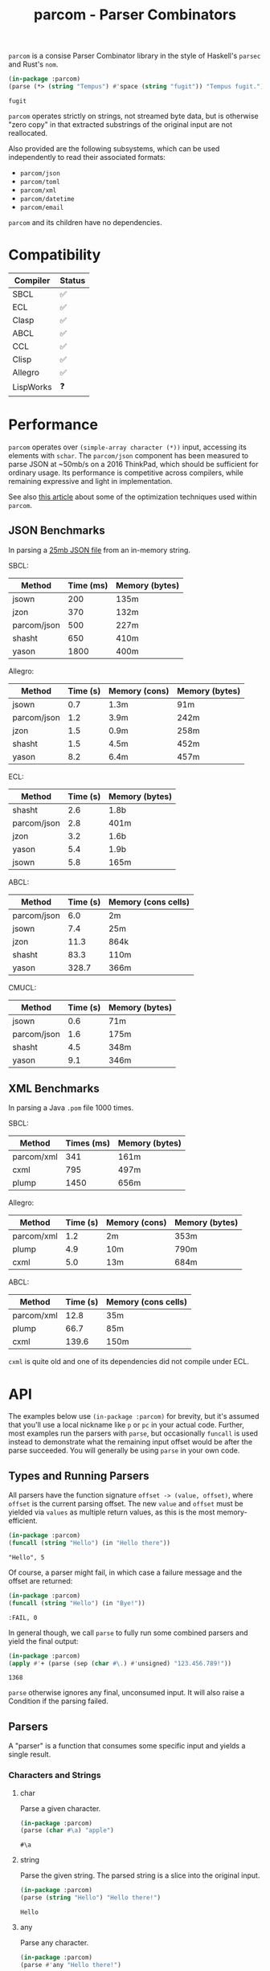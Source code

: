 #+title: parcom - Parser Combinators

=parcom= is a consise Parser Combinator library in the style of Haskell's =parsec=
and Rust's =nom=.

#+begin_src lisp :exports both
(in-package :parcom)
(parse (*> (string "Tempus") #'space (string "fugit")) "Tempus fugit.")
#+end_src

#+RESULTS:
: fugit

=parcom= operates strictly on strings, not streamed byte data, but is otherwise
"zero copy" in that extracted substrings of the original input are not
reallocated.

Also provided are the following subsystems, which can be used independently to
read their associated formats:

- =parcom/json=
- =parcom/toml=
- =parcom/xml=
- =parcom/datetime=
- =parcom/email=

=parcom= and its children have no dependencies.

* Table of Contents :TOC_5_gh:noexport:
- [[#compatibility][Compatibility]]
- [[#performance][Performance]]
  - [[#json-benchmarks][JSON Benchmarks]]
  - [[#xml-benchmarks][XML Benchmarks]]
- [[#api][API]]
  - [[#types-and-running-parsers][Types and Running Parsers]]
  - [[#parsers][Parsers]]
    - [[#characters-and-strings][Characters and Strings]]
      - [[#char][char]]
      - [[#string][string]]
      - [[#any][any]]
      - [[#any-but][any-but]]
      - [[#any-if][any-if]]
      - [[#hex][hex]]
      - [[#sneak][sneak]]
      - [[#eof][eof]]
    - [[#numbers][Numbers]]
      - [[#unsigned][unsigned]]
      - [[#integer][integer]]
      - [[#float][float]]
    - [[#whitespace][Whitespace]]
      - [[#newline][newline]]
      - [[#space-space1][space, space1]]
      - [[#multispace-multispace1][multispace, multispace1]]
    - [[#taking-in-bulk][Taking in Bulk]]
      - [[#take][take]]
      - [[#take-while-take-while1][take-while, take-while1]]
      - [[#consume-consume1][consume, consume1]]
      - [[#rest][rest]]
    - [[#other][Other]]
      - [[#pure][pure]]
  - [[#combinators][Combinators]]
    - [[#-right][*>, right]]
    - [[#-left][<*, left]]
    - [[#ap][ap]]
    - [[#-instead][<$, instead]]
    - [[#alt][alt]]
    - [[#opt][opt]]
    - [[#between][between]]
    - [[#many-many1][many, many1]]
    - [[#sep-sep1][sep, sep1]]
    - [[#sep-end-sep-end1][sep-end, sep-end1]]
    - [[#consume-sep-consume-sep1][consume-sep, consume-sep1]]
    - [[#skip][skip]]
    - [[#peek][peek]]
    - [[#count][count]]
    - [[#take-until][take-until]]
    - [[#recognize][recognize]]
    - [[#maybe][maybe]]
    - [[#not][not]]
  - [[#utilities][Utilities]]
    - [[#empty][empty?]]
    - [[#digit][digit?]]
    - [[#fmap][fmap]]
    - [[#const][const]]
  - [[#json][JSON]]
    - [[#parse][parse]]
    - [[#json-1][json]]
  - [[#toml][TOML]]
    - [[#parse-1][parse]]
    - [[#toml-1][toml]]
  - [[#xml][XML]]
    - [[#parse-2][parse]]
    - [[#xml-1][xml]]
    - [[#content][content]]
  - [[#dates-and-times][Dates and Times]]
    - [[#parse-3][parse]]
    - [[#now][now]]
    - [[#date][date]]
    - [[#time][time]]
    - [[#format][format]]
  - [[#email-addresses][Email Addresses]]
    - [[#parse-4][parse]]
    - [[#pretty][pretty]]
    - [[#valid-email-address][valid-email-address?]]
    - [[#addr-spec-msg-id][addr-spec, msg-id]]
- [[#writing-your-own-parsers][Writing your own Parsers]]
  - [[#basics][Basics]]
  - [[#parameterized-parsers][Parameterized Parsers]]
  - [[#failure][Failure]]
  - [[#type-signatures][Type Signatures]]

* Compatibility

| Compiler  | Status |
|-----------+--------|
| SBCL      | ✅    |
| ECL       | ✅    |
| Clasp     | ✅    |
| ABCL      | ✅    |
| CCL       | ✅    |
| Clisp     | ✅    |
| Allegro   | ✅    |
| LispWorks | ❓    |

* Performance

=parcom= operates over =(simple-array character (*))= input, accessing its elements
with =schar=. The =parcom/json= component has been measured to parse JSON at ~50mb/s
on a 2016 ThinkPad, which should be sufficient for ordinary usage. Its
performance is competitive across compilers, while remaining expressive and
light in implementation.

See also [[https://www.fosskers.ca/en/blog/optimizing-common-lisp][this article]] about some of the optimization techniques used within =parcom=.

** JSON Benchmarks

In parsing a [[https://raw.githubusercontent.com/json-iterator/test-data/master/large-file.json][25mb JSON file]] from an in-memory string.

SBCL:

| Method      | Time (ms) | Memory (bytes) |
|-------------+-----------+----------------|
| jsown       |       200 | 135m           |
| jzon        |       370 | 132m           |
| parcom/json |       500 | 227m           |
| shasht      |       650 | 410m           |
| yason       |      1800 | 400m           |

Allegro:

| Method      | Time (s) | Memory (cons) | Memory (bytes) |
|-------------+----------+---------------+----------------|
| jsown       |      0.7 | 1.3m          | 91m            |
| parcom/json |      1.2 | 3.9m          | 242m           |
| jzon        |      1.5 | 0.9m          | 258m           |
| shasht      |      1.5 | 4.5m          | 452m           |
| yason       |      8.2 | 6.4m          | 457m           |

ECL:

| Method      | Time (s) | Memory (bytes) |
|-------------+----------+----------------|
| shasht      |      2.6 | 1.8b           |
| parcom/json |      2.8 | 401m           |
| jzon        |      3.2 | 1.6b           |
| yason       |      5.4 | 1.9b           |
| jsown       |      5.8 | 165m           |

ABCL:

| Method      | Time (s) | Memory (cons cells) |
|-------------+----------+---------------------|
| parcom/json |      6.0 | 2m                  |
| jsown       |      7.4 | 25m                 |
| jzon        |     11.3 | 864k                |
| shasht      |     83.3 | 110m                |
| yason       |    328.7 | 366m                |

CMUCL:

| Method      | Time (s) | Memory (bytes) |
|-------------+----------+----------------|
| jsown       |      0.6 | 71m            |
| parcom/json |      1.6 | 175m           |
| shasht      |      4.5 | 348m           |
| yason       |      9.1 | 346m           |

** XML Benchmarks

In parsing a Java =.pom= file 1000 times.

SBCL:

| Method     | Times (ms) | Memory (bytes) |
|------------+------------+----------------|
| parcom/xml |        341 | 161m           |
| cxml       |        795 | 497m           |
| plump      |       1450 | 656m           |

Allegro:

| Method     | Time (s) | Memory (cons) | Memory (bytes) |
|------------+----------+---------------+----------------|
| parcom/xml |      1.2 | 2m            | 353m           |
| plump      |      4.9 | 10m           | 790m           |
| cxml       |      5.0 | 13m           | 684m           |

ABCL:

| Method     | Time (s) | Memory (cons cells) |
|------------+----------+---------------------|
| parcom/xml |     12.8 | 35m                 |
| plump      |     66.7 | 85m                 |
| cxml       |    139.6 | 150m                |

=cxml= is quite old and one of its dependencies did not compile under ECL.

* API

The examples below use =(in-package :parcom)= for brevity, but it's assumed that
you'll use a local nickname like =p= or =pc= in your actual code. Further, most
examples run the parsers with =parse=, but occasionally =funcall= is used instead to
demonstrate what the remaining input offset would be after the parse succeeded.
You will generally be using =parse= in your own code.

** Types and Running Parsers

All parsers have the function signature =offset -> (value, offset)=, where =offset=
is the current parsing offset. The new =value= and =offset= must be yielded via
=values= as multiple return values, as this is the most memory-efficient.

#+begin_src lisp :exports both :results verbatim
(in-package :parcom)
(funcall (string "Hello") (in "Hello there"))
#+end_src

#+RESULTS:
: "Hello", 5

Of course, a parser might fail, in which case a failure message and the offset
are returned:

#+begin_src lisp :exports both :results verbatim
(in-package :parcom)
(funcall (string "Hello") (in "Bye!"))
#+end_src

#+RESULTS:
: :FAIL, 0

In general though, we call =parse= to fully run some combined parsers and yield
the final output:

#+begin_src lisp :exports both
(in-package :parcom)
(apply #'+ (parse (sep (char #\.) #'unsigned) "123.456.789!"))
#+end_src

#+RESULTS:
: 1368

=parse= otherwise ignores any final, unconsumed input. It will also raise a
Condition if the parsing failed.

** Parsers

A "parser" is a function that consumes some specific input and yields a single
result.

*** Characters and Strings
**** char

Parse a given character.

#+begin_src lisp :exports both
(in-package :parcom)
(parse (char #\a) "apple")
#+end_src

#+RESULTS:
: #\a

**** string

Parse the given string. The parsed string is a slice into the original input.

#+begin_src lisp :exports both
(in-package :parcom)
(parse (string "Hello") "Hello there!")
#+end_src

#+RESULTS:
: Hello

**** any

Parse any character.

#+begin_src lisp :exports both
(in-package :parcom)
(parse #'any "Hello there!")
#+end_src

#+RESULTS:
: #\H

**** any-but

Parse any character except the one you don't want.

#+begin_src lisp :exports both
(in-package :parcom)
(parse (any-but #\!) "Hello there!")
#+end_src

#+RESULTS:
: #\H

#+begin_src lisp :exports both :results verbatim
(in-package :parcom)
(funcall (any-but #\H) (in "Hello there!"))
#+end_src

#+RESULTS:
: :FAIL, 0
**** any-if

Any character that passes the predicate.

#+begin_src lisp :exports both
(in-package :parcom)
(parse (any-if #'digit?) "8a")
#+end_src

#+RESULTS:
: #\8

**** hex

Parse a hex character of any case.

#+begin_src lisp :exports both
(in-package :parcom)
(parse (many #'hex) "abcd0efgh")
#+end_src

#+RESULTS:
: (#\a #\b #\c #\d #\0 #\e #\f)

**** sneak

Yield the given char if it's the next one, but don't advance the offset. Like
=peek=, but character-based and thus more performant.

#+begin_src lisp :exports both
(in-package :parcom)
(funcall (sneak #\a) (in "aaabcd"))
#+end_src

#+RESULTS:
: #\a, 0

**** eof

Recognize the end of the input.

#+begin_src lisp :exports both
(in-package :parcom)
(parse #'eof "")
#+end_src

#+RESULTS:
: T

#+begin_src lisp :exports both
(in-package :parcom)
(parse (*> (string "Mālum") #'eof) "Mālum")
#+end_src

#+RESULTS:
: T

#+begin_src lisp :exports both :results verbatim
(in-package :parcom)
(funcall (*> (string "Mālum") #'eof) (in "Mālum rubrum"))
#+end_src

#+RESULTS:
: :FAIL, 5

*** Numbers
**** unsigned

Parse a positive integer into a =fixnum=.

#+begin_src lisp :exports both
(in-package :parcom)
(parse #'unsigned "44")
#+end_src

#+RESULTS:
: 44

**** integer

Parse a positive or negative integer into a =fixnum=.

#+begin_src lisp :exports both
(in-package :parcom)
(parse #'integer "-44")
#+end_src

#+RESULTS:
: -44

**** float

Parse a positive or negative floating point number into a =double-float=.

#+begin_src lisp :exports both
(in-package :parcom)
(parse #'float "123.0456")
#+end_src

#+RESULTS:
: 123.0456d0

*** Whitespace
**** newline

Matches a single newline character.

#+begin_src lisp :exports both
(in-package :parcom)
(let ((s (concatenate 'simple-string '(#\newline #\a #\b #\c)))) ; "\nabc"
(parse #'newline s))
#+end_src

#+RESULTS:
: #\Newline

**** space, space1

Parse 0 or more ASCII whitespace and tab characters.

#+begin_src lisp :exports both
(in-package :parcom)
(length (parse #'space "   Salvē!"))
#+end_src

#+RESULTS:
: 3

Parse 1 or more ASCII whitespace and tab characters.

#+begin_src lisp :exports both
(in-package :parcom)
(length (parse #'space1 "   Salvē!"))
#+end_src

#+RESULTS:
: 3

#+begin_src lisp :exports both :results verbatim
(in-package :parcom)
(funcall #'space1 (in "Salvē!"))
#+end_src

#+RESULTS:
: :FAIL, 0

**** multispace, multispace1

Parse 0 or more ASCII whitespace, tabs, newlines, and carriage returns.

#+begin_src lisp :exports both
(in-package :parcom)
(length (parse #'multispace (concatenate 'simple-string '(#\tab #\newline #\tab))))
#+end_src

#+RESULTS:
: 3

Parse 1 or more ASCII whitespace, tabs, newlines, and carriage returns.

#+begin_src lisp :exports both
(in-package :parcom)
(length (parse #'multispace1 (concatenate 'simple-string '(#\tab #\newline #\tab))))
#+end_src

#+RESULTS:
: 3

#+begin_src lisp :exports both :results verbatim
(in-package :parcom)
(funcall #'multispace1 (in "Ārcus"))
#+end_src

#+RESULTS:
: :FAIL, 0

*** Taking in Bulk

These always yield a substring borrowed directly from the original input.

**** take

Take =n= characters from the input.

#+begin_src lisp :exports both
(in-package :parcom)
(parse (take 3) "Arbor")
#+end_src

#+RESULTS:
: Arb

It's okay for =n= to be too large:

#+begin_src lisp :exports both
(in-package :parcom)
(parse (take 100) "Arbor")
#+end_src

#+RESULTS:
: Arbor

**** take-while, take-while1

Take characters while some predicate holds.

#+begin_src lisp :exports both
(in-package :parcom)
(parse (take-while (lambda (c) (equal #\a c))) "aaabbb")
#+end_src

#+RESULTS:
: aaa

=take-while1= is like =take-while=, but must yield at least one character.

#+begin_src lisp :exports both :results verbatim
(in-package :parcom)
(funcall (take-while1 (lambda (c) (equal #\a c))) (in "bbb"))
#+end_src

#+RESULTS:
: :FAIL, 0

**** consume, consume1

A faster version of =take-while= and =skip= when you know you're character-based and
don't need the parsed output.

#+begin_src lisp :exports both :results verbatim
(in-package :parcom)
(funcall (consume (lambda (c) (equal #\a c))) (in "aaabbb"))
#+end_src

#+RESULTS:
: T, 3

=consume1= requires at least one application of the predicate to succeed.

**** rest

Consume the rest of the input. Always succeeds.

#+begin_src lisp :exports both :results verbatim
(in-package :parcom)
(parse (<*> (string "Salvē") (*> #'space #'rest)) "Salvē domine!")
#+end_src

#+RESULTS:
: ("Salvē" "domine!")
*** Other
**** pure

Consume no input and just yield a given value.

#+begin_src lisp :exports both
(in-package :parcom)
(parse (pure :pāx) "Bellum")
#+end_src

#+RESULTS:
: :PĀX

Useful for chaining with other compound parsers to inject values into the
results.

#+begin_src lisp :exports both :results verbatim
(in-package :parcom)
(parse (<*> (<*> (pure :pāx) (string "PĀX"))
            #'multispace
            (<*> (pure :bellum) (string "BELLUM")))
       "PĀX BELLUM")
#+end_src

#+RESULTS:
: ((:PĀX "PĀX") " " (:BELLUM "BELLUM"))

** Combinators

"Combinators" combine child parsers together to form compound results. They
allow us to express intent like "parse this then that" and "parse this, then
maybe that, but only if..." etc.

*** *>, right

Run multiple parsers one after another, but yield the value of the rightmost
one. =right= is an alias.

#+begin_src lisp :exports both
(in-package :parcom)
(parse (*> (char #\!) #'unsigned) "!123?")
#+end_src

#+RESULTS:
: 123

*** <*, left

Run multiple parsers one after another, but yield the value of the leftmost
one. =left= is an alias.

#+begin_src lisp :exports both
(in-package :parcom)
(parse (<* (char #\!) #'unsigned) "!123?")
#+end_src

#+RESULTS:
: #\!

*** ap

Apply a function to the result of any number of parsers. The main way to parse
multiple values into a single struct/class.

#+begin_src lisp :exports both :results verbatim
(in-package :parcom)
(parse (ap (lambda (a b c) (list a (+ b c)))
           #'unsigned
           (*> (char #\.) #'unsigned)
           (*> (char #\.) #'unsigned))
       "1.2.3")
#+end_src

#+RESULTS:
: (1 5)

This is much more memory-efficient variant of the previously Haskell-inspired
combination of =fmap= and =<*>=.

*** <$, instead

Run some parser, but substitute its inner value with something else if parsing
was successful. =instead= is an alias.

#+begin_src lisp :exports both
(in-package :parcom)
(parse (<$ :roma (string "Roma")) "Roma!")
#+end_src

#+RESULTS:
: :ROMA

*** alt

Accept the results of the first parser from a group to succeed. Can combine as
many parsers as you want.

#+begin_src lisp :exports both
(in-package :parcom)
(parse (alt (string "dog") (string "cat")) "cat")
#+end_src

#+RESULTS:
: cat

*** opt

Yield =nil= if the parser failed, but don't fail the whole process nor consume any
input.

#+begin_src lisp :exports both
(in-package :parcom)
(parse (opt (string "Ex")) "Exercitus")
#+end_src

#+RESULTS:
: Ex

#+begin_src lisp :exports both
(in-package :parcom)
(parse (opt (string "Ex")) "Facēre")
#+end_src

#+RESULTS:
: NIL

*** between

A main parser flanked by two other ones. Only the value of the main parser is
kept. Good for parsing backets, parentheses, etc.

#+begin_src lisp :exports both
(in-package :parcom)
(parse (between (char #\!) (string "Salvē") (char #\!)) "!Salvē!")
#+end_src

#+RESULTS:
: Salvē

*** many, many1

=many= parses 0 or more occurrences of a parser. =many1= demands that at least one
parse succeeds or a Condition will be raised.

#+begin_src lisp :exports both :results verbatim
(in-package :parcom)
(parse (many (alt (string "ovēs") (string "avis"))) "ovēsovēsavis!")
#+end_src

#+RESULTS:
: ("ovēs" "ovēs" "avis")

*** sep, sep1

=sep= parses 0 or more instances of a parser separated by some =sep= parser. =sep1=
demands that at least one parse succeeds or a Condition will be raised.

#+begin_src lisp :exports both :results verbatim
(in-package :parcom)
(parse (sep (char #\!) (string "pilum")) "pilum!pilum!pilum.")
#+end_src

#+RESULTS:
: ("pilum" "pilum" "pilum")

Critically, if a separator is detected, the parent parser must also then succeed
or the entire combination fails. For example, this will not parse due to the =!=
on the end:

#+begin_src lisp :exports both :results verbatim
(in-package :parcom)
(funcall (sep (char #\!) (string "pilum")) (in "pilum!pilum!pilum!"))
#+end_src

#+RESULTS:
: :FAIL, 18

For more lenient behaviour regarding the separator, see =sep-end=.

*** sep-end, sep-end1

The same as =sep=, but the separator /may/ appear at the end of the final "parent".
Likewise, =sep-end1= demands that at least one parse of the parent succeeds.

#+begin_src lisp :exports both :results verbatim
(in-package :parcom)
(parse (sep-end (char #\!) (string "pilum")) "pilum!pilum!pilum!scūtum")
#+end_src

#+RESULTS:
: ("pilum" "pilum" "pilum")

*** consume-sep, consume-sep1

A combination of =sep= and =consume= for when you just wish to advance the parser
and don't actually require the output. This avoids a lot of wasteful,
intermediate list allocation.

#+begin_src lisp :exports both
(in-package :parcom)
(parse (consume-sep (char #\!) (string "pilum")) "pilum!pilum!pilum.")
#+end_src

#+RESULTS:
: 17

=consume-sep1= requires at least one application of the main parser to succeed.

*** skip

Parse some parser 0 or more times, but throw away all the results.

#+begin_src lisp :exports both
(in-package :parcom)
(parse (*> (skip (char #\!)) #'unsigned) "!!!123")
#+end_src

#+RESULTS:
: 123

*** peek

Yield the value of a parser, but don't consume the input.

#+begin_src lisp :exports both
(in-package :parcom)
(funcall (peek (string "he")) (in "hello"))
#+end_src

#+RESULTS:
: he

*** count

Apply a parser a given number of times and collect the results as a list.

#+begin_src lisp :exports both
(in-package :parcom)
(funcall (count 3 (char #\a)) (in "aaaaaa"))
#+end_src

#+RESULTS:
: (#\a #\a #\a), 3

*** take-until

Take characters until another parser succeeds. Does not advance the offset by
the subparser.

#+begin_src lisp :exports both :results verbatim
(in-package :parcom)
(funcall (take-until (char #\')) (in "abcd'"))
#+end_src

#+RESULTS:
: "abcd", 4

If the subparser is just looking for a single char like the above, use
=take-while= or =consume= instead. =take-until= is intended for more complex halting
conditions that can't easily be detected by a char-by-char predicate function.

*** recognize

If the given parser was successful, return the consumed input as a string
instead.

#+begin_src lisp :exports both :results verbatim
(in-package :parcom)
(funcall (recognize (<*> (string "hi") #'unsigned)) (in "hi123there"))
#+end_src

#+RESULTS:
: "hi123", 5

*** maybe

If an initial parser succeeds, apply some =f= to the result of the second parser.
If the first parser doesn't succeed, the second is attempted as usual but =f=
isn't applied.

#+begin_src lisp :exports both
(in-package :parcom)
(parse (maybe #'1+ (char #\a) #'integer) "a123")
#+end_src

#+RESULTS:
: 124

*** not

Pass if the given parser fails, and don't advance the offset. Fail if it
succeeds.

#+begin_src lisp :exports both :results verbatim
(in-package :parcom)
(funcall (not (char #\a)) (in "bark"))
#+end_src

#+RESULTS:
: T, 0

** Utilities

*** empty?

Is a given string empty?

#+begin_src lisp :exports both
(in-package :parcom)
(empty? "")
#+end_src

#+RESULTS:
: T

*** digit?

Is a given character a number from 0 to 9?

#+begin_src lisp :exports both
(in-package :parcom)
(digit? #\7)
#+end_src

#+RESULTS:
: T

*** fmap

Apply a pure function to the result of a successful parse.

#+begin_src lisp :exports both :results verbatim
(in-package :parcom)
(fmap #'1+ (funcall #'unsigned (in "1")))
#+end_src

#+RESULTS:
: 2, 1

However, in general you should consider =ap= for applying functions to the
combined results of multiple parsers.

*** const

Yield a function that ignores its input and returns some original seed.

#+begin_src lisp :exports both
(in-package :parcom)
(funcall (const 1) 5)
#+end_src

#+RESULTS:
: 1

** JSON

By depending on the optional =parcom/json= system, you can parse JSON strings or
include parcom-compatible JSON parsers into your own custom parsing code.

=(in-package :parcom/json)= is used below for brevity, but it's assumed that in
your own code you will use a nickname, perhaps =pj= or =json=.

If you don't care about the individual parsers per se and just want to simply
parse some JSON, use =pj:parse=.

Conversions:

| JSON   | Lisp           |
|--------+----------------|
| =true=   | =T=              |
| =false=  | =NIL=            |
| Array  | Vector         |
| Object | Hash Table     |
| Number | =double-float= |
| String | String         |
| =null=   | =:NULL=          |

*** parse

Attempt to parse any JSON value. Analogous to =parse= from the main library.

#+begin_src lisp :exports both
(in-package :parcom/json)
(parse "{\"x\": 1, \"y\": 2, \"z\": [1, {\"a\":true}]}")
#+end_src

#+RESULTS:
: #<HASH-TABLE :TEST EQUAL :COUNT 3 {1004C0B293}>

#+begin_src lisp :exports both :results verbatim
(in-package :parcom/json)
(parse "[1.9,true,3e+7,\"hi\",[4],null]")
#+end_src

#+RESULTS:
: #(1.9d0 T 3.0d7 "hi" #(4.0d0) :NULL)

Non-ascii and unicode characters are supported:

#+begin_src lisp :exports both
(in-package :parcom/json)
(parse "\"hēllお🐂\\u03B1\"")
#+end_src

#+RESULTS:
: hēllお🐂α

*** json

Parse any kind of JSON (the actual parser).

#+begin_src lisp :exports both
(in-package :parcom/json)
(json (parcom:in "{\"x\": 1, \"y\": 2, \"z\": [1, {\"a\":true}]}  "))
#+end_src

#+RESULTS:
: #<HASH-TABLE :TEST EQUAL :COUNT 3 {1004CA4C63}>, 38

There are other subparsers exposed, but they are left out here for brevity.
Please consult the source code if you need them.

** TOML

The =parcom/toml= system provides types and parsers for [[https://toml.io/][TOML]] files.

=(in-package :parcom/toml)= is used below for brevity, but it's assumed that in
your own code you will use a nickname, perhaps =pt= or =toml=.

If you don't care about the individual parsers per se and just want to simply
parse some TOML, use =pt:parse=.

This parser is TOML 1.0.0 compliant, with one exception: =inf= and =nan= float
values are not accepted.

This system has no dependencies other than =parcom/datetime=.

*** parse

Parse a full TOML document directly from a string.

#+begin_src lisp :exports both
(in-package :parcom/toml)
(parse "# My Config

[project]
name = \"parcom\"")
#+end_src

#+RESULTS:
: #<HASH-TABLE :TEST EQUAL :COUNT 1 {10089AB2F3}>

*** toml

Parse TOML via the actual parser.

#+begin_src lisp :exports both
(in-package :parcom/toml)
(toml (parcom:in "# My Config

[project]
name = \"parcom\""))
#+end_src

#+RESULTS:
: #<HASH-TABLE :TEST EQUAL :COUNT 1 {10066C8433}>, 38

There are other subparsers exposed, but they are left out here for brevity.
Please consult the source code if you need them.
** XML

The =parcom/xml= system provides types and parsers for [[https://www.w3.org/TR/xml11][XML]] files.

=(in-package :parcom/xml)= is used below for brevity, but it's assumed that in
your own code you will use a nickname, perhaps =px= or =xml=.

If you don't care about the individual parsers per se and just want to simply
parse some XML, use =px:parse=.

This parser is gradually compliant to XML 1.1. If you discover XML files for
which parsing fails, please open an issue.

*** parse

=parse= produces a top-level =document= which may contain metadata.

#+begin_src lisp :exports both
(in-package :parcom/xml)
(parse "<hello>yes</hello>")
#+end_src

#+RESULTS:
: #S(DOCUMENT
:    :METADATA NIL
:    :ELEMENT #S(ELEMENT :NAME "hello" :METADATA NIL :CONTENT "yes"))

*** xml

The actual combinator is =xml=.

#+begin_src lisp :exports both
(in-package :parcom/xml)
(xml (parcom:in "<hello>yes</hello>"))
#+end_src

#+RESULTS:
: #S(DOCUMENT
:    :METADATA NIL
:    :ELEMENT #S(ELEMENT :NAME "hello" :METADATA NIL :CONTENT "yes"))
: 18

There are other subparsers exposed, but they are left out here for brevity.
Please consult the source code if you need them.

*** content

A generic function to easily extract the meaningful content of anything
element-like.

#+begin_src lisp :exports both
(in-package :parcom/xml)
(content (parse "<hello>yes</hello>"))
#+end_src

#+RESULTS:
: yes

** Dates and Times

The =parcom/datetime= system provides types and parsers for [[https://datatracker.ietf.org/doc/html/rfc3339][RFC3339]] timestamps.

=(in-package :parcom/datetime)= is used below for brevity, but it's assumed that
in your own code you will use a nickname, perhaps =pd=.

As with the other =parcom= libraries, this has no external dependencies, which is
an advantage over the otherwise excellent [[https://github.com/dlowe-net/local-time][local-time]] library, which depends on
heavy =uiop=.

*** parse

=parse= is lenient, and will parse any kind of date or time you give it.

#+begin_src lisp :exports both
(in-package :parcom/datetime)
(parse "1975-04-05")
#+end_src

#+RESULTS:
: #S(LOCAL-DATE :YEAR 1975 :MONTH 4 :DAY 5)

#+begin_src lisp :exports both
(in-package :parcom/datetime)
(parse "1975-04-05T04:05:06+03:00")
#+end_src

#+RESULTS:
: #S(OFFSET-DATE-TIME
:    :DATE #S(LOCAL-DATE :YEAR 1975 :MONTH 4 :DAY 5)
:    :TIME #S(LOCAL-TIME :HOUR 4 :MINUTE 5 :SECOND 6 :MILLIS 0)
:    :OFFSET #S(OFFSET :HOUR 3 :MINUTE 0))

It's up to you to handle the concrete type that you're returned. See the =date=
and =time= generic functions below.

*** now

Right now!

#+begin_src lisp :exports both
(in-package :parcom/datetime)
(now)
#+end_src

#+RESULTS:
: #S(OFFSET-DATE-TIME
:    :DATE #S(LOCAL-DATE :YEAR 2025 :MONTH 5 :DAY 5)
:    :TIME #S(LOCAL-TIME :HOUR 10 :MINUTE 0 :SECOND 28 :MILLIS 0)
:    :OFFSET #S(OFFSET :HOUR 9 :MINUTE 0))

It's a cloudy May morning.

*** date

Regardless of what parsed, you can usually pull a =local-date= out of it.

#+begin_src lisp :exports both
(in-package :parcom/datetime)
(date (parse "1975-04-05T04:05:06+03:00"))
#+end_src

#+RESULTS:
: #S(LOCAL-DATE :YEAR 1975 :MONTH 4 :DAY 5)

*** time

Regardless of what parsed, you can usually pull a =local-time= out of it.

#+begin_src lisp :exports both
(in-package :parcom/datetime)
(time (parse "1975-04-05T04:05:06+03:00"))
#+end_src

#+RESULTS:
: #S(LOCAL-TIME :HOUR 4 :MINUTE 5 :SECOND 6 :MILLIS 0)

*** format

To convert your object back into something human-readable. Note that this is
different from =cl:format=!

#+begin_src lisp :exports both
(in-package :parcom/datetime)
(format nil (date (parse "1975-04-05T04:05:06+03:00")))
#+end_src

#+RESULTS:
: 1975-04-05
** Email Addresses

The =parcom/email= system provides types and parsers for [[https://datatracker.ietf.org/doc/html/rfc5322][RFC5322]] email addresses.
The implementation is RFC-compliant and particularly memory-efficient for
well-behaved addresses.

=(in-package :parcom/email)= is used below for brevity, but it's assumed that
in your own code you will use a nickname, perhaps =pe=.

*** parse

Simply parse an email address.

#+begin_src lisp :exports both
(in-package :parcom/email)
(parse "alice@bob.com")
#+end_src

#+RESULTS:
: #S(ADDRESS :NAME "alice" :DOMAIN "bob.com")

*** pretty

Rerender a parsed email address.

#+begin_src lisp :exports both
(in-package :parcom/email)
(pretty (parse "alice@bob.com"))
#+end_src

#+RESULTS:
: alice@bob.com

It will even clean up obsolete syntax for you.

#+begin_src lisp :exports both
(in-package :parcom/email)
(pretty (parse "alice(comment)@bob(comment) .com"))
#+end_src

#+RESULTS:
: alice@bob.com

*** valid-email-address?

Simply validate that a given address is legal.

#+begin_src lisp :exports both
(in-package :parcom/email)
(valid-email-address? "alice@bob.com")
#+end_src

#+RESULTS:
: T

#+begin_src lisp :exports both
(in-package :parcom/email)
(valid-email-address? "...alice...@bob.com")
#+end_src

#+RESULTS:
: NIL

*** addr-spec, msg-id

The top-level parsers that can be fitted in anywhere else you use =parcom=.

#+begin_src lisp :exports both
(in-package :parcom/email)
(parcom:parse (*> (parcom:string "address: ")
                  #'addr-spec)
              "address: alice@bob.com")
#+end_src

#+RESULTS:
: #S(ADDRESS :NAME "alice" :DOMAIN "bob.com")

=msg-id= is a simpler variant also found in the spec that denies certain more
complicated syntax.

* Writing your own Parsers

** Basics

The whole point of Parser Combinators is that it becomes simple to write your
own parsing functions. Recall that a "fully realized" parser has the signature
=offset -> (value, offset)=. In the simplest case, a parser of yours could look
like:

#+begin_src lisp :exports both :results verbatim
(in-package :parcom)

(defun excited-apple (offset)
  (funcall (<* (string "Mālum") (char #\!)) offset))

(funcall #'excited-apple (in "Mālum! Ō!"))
#+end_src

#+RESULTS:
: "Mālum", 6

Wherein you utilize the combinators provided by this library to build up
composite parsers that are useful to you.

** Parameterized Parsers

You can also parameterize your parsers, similar to parsers like =take= or
combinators like =count=:

#+begin_src lisp :exports both :results verbatim
(in-package :parcom)

(defun excited-apple (offset)
  (funcall (<* (string "Mālum") (char #\!)) offset))

(defun excited-apples (n)
  "Parse a certain number of excited apples."
  (lambda (offset)
    (funcall (count n #'excited-apple) offset)))

(funcall (excited-apples 3) (in "Mālum!Mālum!Mālum!Mālum!"))
#+end_src

#+RESULTS:
: ("Mālum" "Mālum" "Mālum"), 18

So, if your parser is parameterized by some initial argument, it has to return a
lambda that accepts an =offset=.

** Failure

You can use =ok?= and =failure?= within more complex hand-written parsers to
explicitly test for sub-parser failure, and then react accordingly. Yielding
=:fail= signals that parsing has failed overall.

#+begin_src lisp :exports both :results verbatim
(in-package :parcom)

(defun three-sad-pears (offset)
  (multiple-value-bind (res next) (funcall (many (string "Pirum trīste")) offset)
    (if (or (failure? res)
            (< (length res) 3)
            (> (length res) 3))
        (fail next)
        (values res next))))

(three-sad-pears (in "Pirum trīste"))
#+end_src

#+RESULTS:
: :FAIL, 12

** Type Signatures

Parser function signatures can get quite complex if you write them yourself, but
=parcom= supplies some shorthands:

- =(maybe foo)= for parser which may fail.
- =(always foo=) for parser which always succeed.
- =->= for function arguments and return types.
- =fn= for shortening the =declaim= statement.

All together, this looks like:

#+begin_src lisp
(fn any (maybe character))
(defun any (offset)
  ...)

(fn any-but (-> character (maybe character)))
(defun any-but (c)
  ...)

(fn any-if (-> (-> character boolean) (maybe character)))
(defun any-if (pred)
  ...)
#+end_src

Especially for higher-order function arguments, this form is significantly
shorter.
